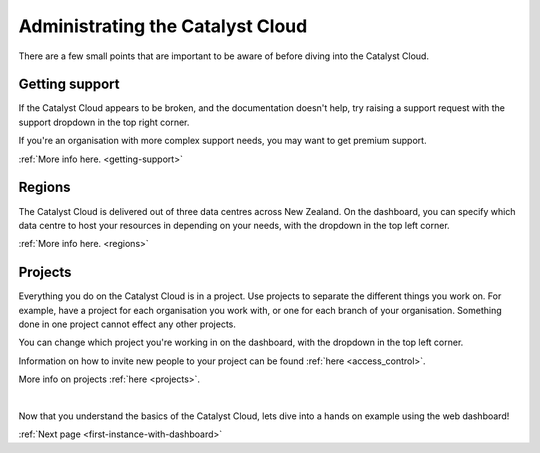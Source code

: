 .. _administrating_the_catalyst_cloud:

#################################
Administrating the Catalyst Cloud
#################################

There are a few small points that are important to be aware of before diving
into the Catalyst Cloud.


***************
Getting support
***************

If the Catalyst Cloud appears to be broken, and the documentation doesn't help,
try raising a support request with the support dropdown in the top right corner.

If you're an organisation with more complex support needs, you may want to get
premium support.

:ref:`More info here. <getting-support>`

.. image:: assets/support_dropdown.png


*******
Regions
*******

The Catalyst Cloud is delivered out of three data centres across New Zealand. On
the dashboard, you can specify which data centre to host your resources in
depending on your needs, with the dropdown in the top left corner.

:ref:`More info here. <regions>`

.. image:: assets/region_dropdown.png


********
Projects
********

Everything you do on the Catalyst Cloud is in a project. Use projects to
separate the different things you work on. For example, have a project for each
organisation you work with, or one for each branch of your organisation.
Something done in one project cannot effect any other projects.

You can change which project you're working in on the dashboard, with the
dropdown in the top left corner.

Information on how to invite new people to your project can be found :ref:`here
<access_control>`.

More info on projects :ref:`here <projects>`.

.. image:: assets/project_dropdown.png

|

Now that you understand the basics of the Catalyst Cloud, lets dive into a hands
on example using the web dashboard!

:ref:`Next page <first-instance-with-dashboard>`
